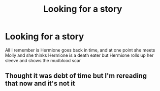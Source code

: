 #+TITLE: Looking for a story

* Looking for a story
:PROPERTIES:
:Author: obscuredolphin
:Score: 3
:DateUnix: 1622248430.0
:DateShort: 2021-May-29
:FlairText: What's That Fic?
:END:
All I remember is Hermione goes back in time, and at one point she meets Molly and she thinks Hermione is a death eater but Hermione rolls up her sleeve and shows the mudblood scar


** Thought it was debt of time but I'm rereading that now and it's not it
:PROPERTIES:
:Author: obscuredolphin
:Score: 3
:DateUnix: 1622248656.0
:DateShort: 2021-May-29
:END:
